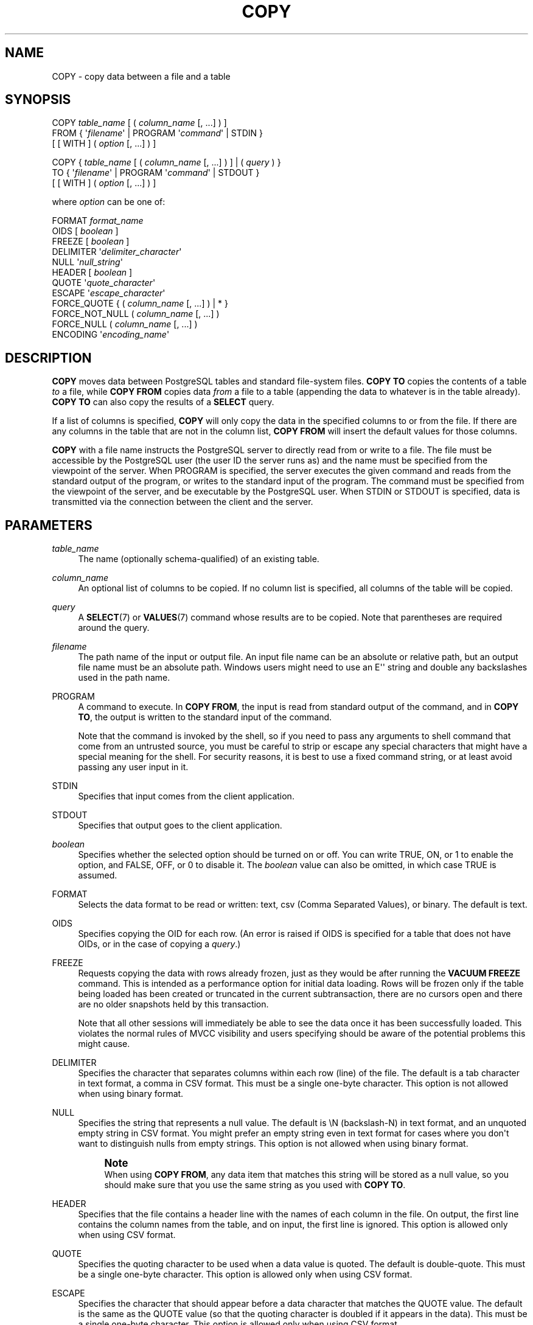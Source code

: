 '\" t
.\"     Title: COPY
.\"    Author: The PostgreSQL Global Development Group
.\" Generator: DocBook XSL Stylesheets v1.78.1 <http://docbook.sf.net/>
.\"      Date: 2017
.\"    Manual: PostgreSQL 9.4.13 Documentation
.\"    Source: PostgreSQL 9.4.13
.\"  Language: English
.\"
.TH "COPY" "7" "2017" "PostgreSQL 9.4.13" "PostgreSQL 9.4.13 Documentation"
.\" -----------------------------------------------------------------
.\" * Define some portability stuff
.\" -----------------------------------------------------------------
.\" ~~~~~~~~~~~~~~~~~~~~~~~~~~~~~~~~~~~~~~~~~~~~~~~~~~~~~~~~~~~~~~~~~
.\" http://bugs.debian.org/507673
.\" http://lists.gnu.org/archive/html/groff/2009-02/msg00013.html
.\" ~~~~~~~~~~~~~~~~~~~~~~~~~~~~~~~~~~~~~~~~~~~~~~~~~~~~~~~~~~~~~~~~~
.ie \n(.g .ds Aq \(aq
.el       .ds Aq '
.\" -----------------------------------------------------------------
.\" * set default formatting
.\" -----------------------------------------------------------------
.\" disable hyphenation
.nh
.\" disable justification (adjust text to left margin only)
.ad l
.\" -----------------------------------------------------------------
.\" * MAIN CONTENT STARTS HERE *
.\" -----------------------------------------------------------------
.SH "NAME"
COPY \- copy data between a file and a table
.SH "SYNOPSIS"
.sp
.nf
COPY \fItable_name\fR [ ( \fIcolumn_name\fR [, \&.\&.\&.] ) ]
    FROM { \*(Aq\fIfilename\fR\*(Aq | PROGRAM \*(Aq\fIcommand\fR\*(Aq | STDIN }
    [ [ WITH ] ( \fIoption\fR [, \&.\&.\&.] ) ]

COPY { \fItable_name\fR [ ( \fIcolumn_name\fR [, \&.\&.\&.] ) ] | ( \fIquery\fR ) }
    TO { \*(Aq\fIfilename\fR\*(Aq | PROGRAM \*(Aq\fIcommand\fR\*(Aq | STDOUT }
    [ [ WITH ] ( \fIoption\fR [, \&.\&.\&.] ) ]

where \fIoption\fR can be one of:

    FORMAT \fIformat_name\fR
    OIDS [ \fIboolean\fR ]
    FREEZE [ \fIboolean\fR ]
    DELIMITER \*(Aq\fIdelimiter_character\fR\*(Aq
    NULL \*(Aq\fInull_string\fR\*(Aq
    HEADER [ \fIboolean\fR ]
    QUOTE \*(Aq\fIquote_character\fR\*(Aq
    ESCAPE \*(Aq\fIescape_character\fR\*(Aq
    FORCE_QUOTE { ( \fIcolumn_name\fR [, \&.\&.\&.] ) | * }
    FORCE_NOT_NULL ( \fIcolumn_name\fR [, \&.\&.\&.] )
    FORCE_NULL ( \fIcolumn_name\fR [, \&.\&.\&.] )
    ENCODING \*(Aq\fIencoding_name\fR\*(Aq
.fi
.SH "DESCRIPTION"
.PP
\fBCOPY\fR
moves data between
PostgreSQL
tables and standard file\-system files\&.
\fBCOPY TO\fR
copies the contents of a table
\fIto\fR
a file, while
\fBCOPY FROM\fR
copies data
\fIfrom\fR
a file to a table (appending the data to whatever is in the table already)\&.
\fBCOPY TO\fR
can also copy the results of a
\fBSELECT\fR
query\&.
.PP
If a list of columns is specified,
\fBCOPY\fR
will only copy the data in the specified columns to or from the file\&. If there are any columns in the table that are not in the column list,
\fBCOPY FROM\fR
will insert the default values for those columns\&.
.PP
\fBCOPY\fR
with a file name instructs the
PostgreSQL
server to directly read from or write to a file\&. The file must be accessible by the
PostgreSQL
user (the user ID the server runs as) and the name must be specified from the viewpoint of the server\&. When
PROGRAM
is specified, the server executes the given command and reads from the standard output of the program, or writes to the standard input of the program\&. The command must be specified from the viewpoint of the server, and be executable by the
PostgreSQL
user\&. When
STDIN
or
STDOUT
is specified, data is transmitted via the connection between the client and the server\&.
.SH "PARAMETERS"
.PP
\fItable_name\fR
.RS 4
The name (optionally schema\-qualified) of an existing table\&.
.RE
.PP
\fIcolumn_name\fR
.RS 4
An optional list of columns to be copied\&. If no column list is specified, all columns of the table will be copied\&.
.RE
.PP
\fIquery\fR
.RS 4
A
\fBSELECT\fR(7)
or
\fBVALUES\fR(7)
command whose results are to be copied\&. Note that parentheses are required around the query\&.
.RE
.PP
\fIfilename\fR
.RS 4
The path name of the input or output file\&. An input file name can be an absolute or relative path, but an output file name must be an absolute path\&. Windows users might need to use an
E\*(Aq\*(Aq
string and double any backslashes used in the path name\&.
.RE
.PP
PROGRAM
.RS 4
A command to execute\&. In
\fBCOPY FROM\fR, the input is read from standard output of the command, and in
\fBCOPY TO\fR, the output is written to the standard input of the command\&.
.sp
Note that the command is invoked by the shell, so if you need to pass any arguments to shell command that come from an untrusted source, you must be careful to strip or escape any special characters that might have a special meaning for the shell\&. For security reasons, it is best to use a fixed command string, or at least avoid passing any user input in it\&.
.RE
.PP
STDIN
.RS 4
Specifies that input comes from the client application\&.
.RE
.PP
STDOUT
.RS 4
Specifies that output goes to the client application\&.
.RE
.PP
\fIboolean\fR
.RS 4
Specifies whether the selected option should be turned on or off\&. You can write
TRUE,
ON, or
1
to enable the option, and
FALSE,
OFF, or
0
to disable it\&. The
\fIboolean\fR
value can also be omitted, in which case
TRUE
is assumed\&.
.RE
.PP
FORMAT
.RS 4
Selects the data format to be read or written:
text,
csv
(Comma Separated Values), or
binary\&. The default is
text\&.
.RE
.PP
OIDS
.RS 4
Specifies copying the OID for each row\&. (An error is raised if
OIDS
is specified for a table that does not have OIDs, or in the case of copying a
\fIquery\fR\&.)
.RE
.PP
FREEZE
.RS 4
Requests copying the data with rows already frozen, just as they would be after running the
\fBVACUUM FREEZE\fR
command\&. This is intended as a performance option for initial data loading\&. Rows will be frozen only if the table being loaded has been created or truncated in the current subtransaction, there are no cursors open and there are no older snapshots held by this transaction\&.
.sp
Note that all other sessions will immediately be able to see the data once it has been successfully loaded\&. This violates the normal rules of MVCC visibility and users specifying should be aware of the potential problems this might cause\&.
.RE
.PP
DELIMITER
.RS 4
Specifies the character that separates columns within each row (line) of the file\&. The default is a tab character in text format, a comma in
CSV
format\&. This must be a single one\-byte character\&. This option is not allowed when using
binary
format\&.
.RE
.PP
NULL
.RS 4
Specifies the string that represents a null value\&. The default is
\eN
(backslash\-N) in text format, and an unquoted empty string in
CSV
format\&. You might prefer an empty string even in text format for cases where you don\*(Aqt want to distinguish nulls from empty strings\&. This option is not allowed when using
binary
format\&.
.if n \{\
.sp
.\}
.RS 4
.it 1 an-trap
.nr an-no-space-flag 1
.nr an-break-flag 1
.br
.ps +1
\fBNote\fR
.ps -1
.br
When using
\fBCOPY FROM\fR, any data item that matches this string will be stored as a null value, so you should make sure that you use the same string as you used with
\fBCOPY TO\fR\&.
.sp .5v
.RE
.RE
.PP
HEADER
.RS 4
Specifies that the file contains a header line with the names of each column in the file\&. On output, the first line contains the column names from the table, and on input, the first line is ignored\&. This option is allowed only when using
CSV
format\&.
.RE
.PP
QUOTE
.RS 4
Specifies the quoting character to be used when a data value is quoted\&. The default is double\-quote\&. This must be a single one\-byte character\&. This option is allowed only when using
CSV
format\&.
.RE
.PP
ESCAPE
.RS 4
Specifies the character that should appear before a data character that matches the
QUOTE
value\&. The default is the same as the
QUOTE
value (so that the quoting character is doubled if it appears in the data)\&. This must be a single one\-byte character\&. This option is allowed only when using
CSV
format\&.
.RE
.PP
FORCE_QUOTE
.RS 4
Forces quoting to be used for all non\-NULL
values in each specified column\&.
NULL
output is never quoted\&. If
*
is specified, non\-NULL
values will be quoted in all columns\&. This option is allowed only in
\fBCOPY TO\fR, and only when using
CSV
format\&.
.RE
.PP
FORCE_NOT_NULL
.RS 4
Do not match the specified columns\*(Aq values against the null string\&. In the default case where the null string is empty, this means that empty values will be read as zero\-length strings rather than nulls, even when they are not quoted\&. This option is allowed only in
\fBCOPY FROM\fR, and only when using
CSV
format\&.
.RE
.PP
FORCE_NULL
.RS 4
Match the specified columns\*(Aq values against the null string, even if it has been quoted, and if a match is found set the value to
NULL\&. In the default case where the null string is empty, this converts a quoted empty string into NULL\&. This option is allowed only in
\fBCOPY FROM\fR, and only when using
CSV
format\&.
.RE
.PP
ENCODING
.RS 4
Specifies that the file is encoded in the
\fIencoding_name\fR\&. If this option is omitted, the current client encoding is used\&. See the Notes below for more details\&.
.RE
.SH "OUTPUTS"
.PP
On successful completion, a
\fBCOPY\fR
command returns a command tag of the form
.sp
.if n \{\
.RS 4
.\}
.nf
COPY \fIcount\fR
.fi
.if n \{\
.RE
.\}
.sp
The
\fIcount\fR
is the number of rows copied\&.
.if n \{\
.sp
.\}
.RS 4
.it 1 an-trap
.nr an-no-space-flag 1
.nr an-break-flag 1
.br
.ps +1
\fBNote\fR
.ps -1
.br
.PP
psql
will print this command tag only if the command was not
COPY \&.\&.\&. TO STDOUT, or the equivalent
psql
meta\-command
\ecopy \&.\&.\&. to stdout\&. This is to prevent confusing the command tag with the data that was just printed\&.
.sp .5v
.RE
.SH "NOTES"
.PP
\fBCOPY\fR
can only be used with plain tables, not with views\&. However, you can write
COPY (SELECT * FROM \fIviewname\fR) TO \&.\&.\&.\&.
.PP
\fBCOPY\fR
only deals with the specific table named; it does not copy data to or from child tables\&. Thus for example
COPY \fItable\fR TO
shows the same data as
SELECT * FROM ONLY \fItable\fR\&. But
COPY (SELECT * FROM \fItable\fR) TO \&.\&.\&.
can be used to dump all of the data in an inheritance hierarchy\&.
.PP
You must have select privilege on the table whose values are read by
\fBCOPY TO\fR, and insert privilege on the table into which values are inserted by
\fBCOPY FROM\fR\&. It is sufficient to have column privileges on the column(s) listed in the command\&.
.PP
Files named in a
\fBCOPY\fR
command are read or written directly by the server, not by the client application\&. Therefore, they must reside on or be accessible to the database server machine, not the client\&. They must be accessible to and readable or writable by the
PostgreSQL
user (the user ID the server runs as), not the client\&. Similarly, the command specified with
PROGRAM
is executed directly by the server, not by the client application, must be executable by the
PostgreSQL
user\&.
\fBCOPY\fR
naming a file or command is only allowed to database superusers, since it allows reading or writing any file that the server has privileges to access\&.
.PP
Do not confuse
\fBCOPY\fR
with the
psql
instruction
\fB\copy\fR\&.
\fB\ecopy\fR
invokes
\fBCOPY FROM STDIN\fR
or
\fBCOPY TO STDOUT\fR, and then fetches/stores the data in a file accessible to the
psql
client\&. Thus, file accessibility and access rights depend on the client rather than the server when
\fB\ecopy\fR
is used\&.
.PP
It is recommended that the file name used in
\fBCOPY\fR
always be specified as an absolute path\&. This is enforced by the server in the case of
\fBCOPY TO\fR, but for
\fBCOPY FROM\fR
you do have the option of reading from a file specified by a relative path\&. The path will be interpreted relative to the working directory of the server process (normally the cluster\*(Aqs data directory), not the client\*(Aqs working directory\&.
.PP
Executing a command with
PROGRAM
might be restricted by the operating system\*(Aqs access control mechanisms, such as SELinux\&.
.PP
\fBCOPY FROM\fR
will invoke any triggers and check constraints on the destination table\&. However, it will not invoke rules\&.
.PP
\fBCOPY\fR
input and output is affected by
\fIDateStyle\fR\&. To ensure portability to other
PostgreSQL
installations that might use non\-default
\fIDateStyle\fR
settings,
\fIDateStyle\fR
should be set to
ISO
before using
\fBCOPY TO\fR\&. It is also a good idea to avoid dumping data with
\fIIntervalStyle\fR
set to
sql_standard, because negative interval values might be misinterpreted by a server that has a different setting for
\fIIntervalStyle\fR\&.
.PP
Input data is interpreted according to
ENCODING
option or the current client encoding, and output data is encoded in
ENCODING
or the current client encoding, even if the data does not pass through the client but is read from or written to a file directly by the server\&.
.PP
\fBCOPY\fR
stops operation at the first error\&. This should not lead to problems in the event of a
\fBCOPY TO\fR, but the target table will already have received earlier rows in a
\fBCOPY FROM\fR\&. These rows will not be visible or accessible, but they still occupy disk space\&. This might amount to a considerable amount of wasted disk space if the failure happened well into a large copy operation\&. You might wish to invoke
\fBVACUUM\fR
to recover the wasted space\&.
.PP
FORCE_NULL
and
FORCE_NOT_NULL
can be used simultaneously on the same column\&. This results in converting quoted null strings to null values and unquoted null strings to empty strings\&.
.SH "FILE FORMATS"
.SS "Text Format"
.PP
When the
text
format is used, the data read or written is a text file with one line per table row\&. Columns in a row are separated by the delimiter character\&. The column values themselves are strings generated by the output function, or acceptable to the input function, of each attribute\*(Aqs data type\&. The specified null string is used in place of columns that are null\&.
\fBCOPY FROM\fR
will raise an error if any line of the input file contains more or fewer columns than are expected\&. If
OIDS
is specified, the OID is read or written as the first column, preceding the user data columns\&.
.PP
End of data can be represented by a single line containing just backslash\-period (\e\&.)\&. An end\-of\-data marker is not necessary when reading from a file, since the end of file serves perfectly well; it is needed only when copying data to or from client applications using pre\-3\&.0 client protocol\&.
.PP
Backslash characters (\e) can be used in the
\fBCOPY\fR
data to quote data characters that might otherwise be taken as row or column delimiters\&. In particular, the following characters
\fImust\fR
be preceded by a backslash if they appear as part of a column value: backslash itself, newline, carriage return, and the current delimiter character\&.
.PP
The specified null string is sent by
\fBCOPY TO\fR
without adding any backslashes; conversely,
\fBCOPY FROM\fR
matches the input against the null string before removing backslashes\&. Therefore, a null string such as
\eN
cannot be confused with the actual data value
\eN
(which would be represented as
\e\eN)\&.
.PP
The following special backslash sequences are recognized by
\fBCOPY FROM\fR:
.TS
allbox tab(:);
lB lB.
T{
Sequence
T}:T{
Represents
T}
.T&
l l
l l
l l
l l
l l
l l
l l
l l.
T{
\eb
T}:T{
Backspace (ASCII 8)
T}
T{
\ef
T}:T{
Form feed (ASCII 12)
T}
T{
\en
T}:T{
Newline (ASCII 10)
T}
T{
\er
T}:T{
Carriage return (ASCII 13)
T}
T{
\et
T}:T{
Tab (ASCII 9)
T}
T{
\ev
T}:T{
Vertical tab (ASCII 11)
T}
T{
\e\fIdigits\fR
T}:T{
Backslash followed by one to three octal digits specifies
       the character with that numeric code
T}
T{
\ex\fIdigits\fR
T}:T{
Backslash x followed by one or two hex digits specifies
       the character with that numeric code
T}
.TE
.sp 1
Presently,
\fBCOPY TO\fR
will never emit an octal or hex\-digits backslash sequence, but it does use the other sequences listed above for those control characters\&.
.PP
Any other backslashed character that is not mentioned in the above table will be taken to represent itself\&. However, beware of adding backslashes unnecessarily, since that might accidentally produce a string matching the end\-of\-data marker (\e\&.) or the null string (\eN
by default)\&. These strings will be recognized before any other backslash processing is done\&.
.PP
It is strongly recommended that applications generating
\fBCOPY\fR
data convert data newlines and carriage returns to the
\en
and
\er
sequences respectively\&. At present it is possible to represent a data carriage return by a backslash and carriage return, and to represent a data newline by a backslash and newline\&. However, these representations might not be accepted in future releases\&. They are also highly vulnerable to corruption if the
\fBCOPY\fR
file is transferred across different machines (for example, from Unix to Windows or vice versa)\&.
.PP
\fBCOPY TO\fR
will terminate each row with a Unix\-style newline (\(lq\en\(rq)\&. Servers running on Microsoft Windows instead output carriage return/newline (\(lq\er\en\(rq), but only for
\fBCOPY\fR
to a server file; for consistency across platforms,
\fBCOPY TO STDOUT\fR
always sends
\(lq\en\(rq
regardless of server platform\&.
\fBCOPY FROM\fR
can handle lines ending with newlines, carriage returns, or carriage return/newlines\&. To reduce the risk of error due to un\-backslashed newlines or carriage returns that were meant as data,
\fBCOPY FROM\fR
will complain if the line endings in the input are not all alike\&.
.SS "CSV Format"
.PP
This format option is used for importing and exporting the Comma Separated Value (CSV) file format used by many other programs, such as spreadsheets\&. Instead of the escaping rules used by
PostgreSQL\*(Aqs standard text format, it produces and recognizes the common CSV escaping mechanism\&.
.PP
The values in each record are separated by the
DELIMITER
character\&. If the value contains the delimiter character, the
QUOTE
character, the
NULL
string, a carriage return, or line feed character, then the whole value is prefixed and suffixed by the
QUOTE
character, and any occurrence within the value of a
QUOTE
character or the
ESCAPE
character is preceded by the escape character\&. You can also use
FORCE_QUOTE
to force quotes when outputting non\-NULL
values in specific columns\&.
.PP
The
CSV
format has no standard way to distinguish a
NULL
value from an empty string\&.
PostgreSQL\*(Aqs
\fBCOPY\fR
handles this by quoting\&. A
NULL
is output as the
NULL
parameter string and is not quoted, while a non\-NULL
value matching the
NULL
parameter string is quoted\&. For example, with the default settings, a
NULL
is written as an unquoted empty string, while an empty string data value is written with double quotes ("")\&. Reading values follows similar rules\&. You can use
FORCE_NOT_NULL
to prevent
NULL
input comparisons for specific columns\&. You can also use
FORCE_NULL
to convert quoted null string data values to
NULL\&.
.PP
Because backslash is not a special character in the
CSV
format,
\e\&., the end\-of\-data marker, could also appear as a data value\&. To avoid any misinterpretation, a
\e\&.
data value appearing as a lone entry on a line is automatically quoted on output, and on input, if quoted, is not interpreted as the end\-of\-data marker\&. If you are loading a file created by another application that has a single unquoted column and might have a value of
\e\&., you might need to quote that value in the input file\&.
.if n \{\
.sp
.\}
.RS 4
.it 1 an-trap
.nr an-no-space-flag 1
.nr an-break-flag 1
.br
.ps +1
\fBNote\fR
.ps -1
.br
.PP
In
CSV
format, all characters are significant\&. A quoted value surrounded by white space, or any characters other than
DELIMITER, will include those characters\&. This can cause errors if you import data from a system that pads
CSV
lines with white space out to some fixed width\&. If such a situation arises you might need to preprocess the
CSV
file to remove the trailing white space, before importing the data into
PostgreSQL\&.
.sp .5v
.RE
.if n \{\
.sp
.\}
.RS 4
.it 1 an-trap
.nr an-no-space-flag 1
.nr an-break-flag 1
.br
.ps +1
\fBNote\fR
.ps -1
.br
.PP
CSV format will both recognize and produce CSV files with quoted values containing embedded carriage returns and line feeds\&. Thus the files are not strictly one line per table row like text\-format files\&.
.sp .5v
.RE
.if n \{\
.sp
.\}
.RS 4
.it 1 an-trap
.nr an-no-space-flag 1
.nr an-break-flag 1
.br
.ps +1
\fBNote\fR
.ps -1
.br
.PP
Many programs produce strange and occasionally perverse CSV files, so the file format is more a convention than a standard\&. Thus you might encounter some files that cannot be imported using this mechanism, and
\fBCOPY\fR
might produce files that other programs cannot process\&.
.sp .5v
.RE
.SS "Binary Format"
.PP
The
binary
format option causes all data to be stored/read as binary format rather than as text\&. It is somewhat faster than the text and
CSV
formats, but a binary\-format file is less portable across machine architectures and
PostgreSQL
versions\&. Also, the binary format is very data type specific; for example it will not work to output binary data from a
smallint
column and read it into an
integer
column, even though that would work fine in text format\&.
.PP
The
binary
file format consists of a file header, zero or more tuples containing the row data, and a file trailer\&. Headers and data are in network byte order\&.
.if n \{\
.sp
.\}
.RS 4
.it 1 an-trap
.nr an-no-space-flag 1
.nr an-break-flag 1
.br
.ps +1
\fBNote\fR
.ps -1
.br
.PP
PostgreSQL
releases before 7\&.4 used a different binary file format\&.
.sp .5v
.RE
.sp
.it 1 an-trap
.nr an-no-space-flag 1
.nr an-break-flag 1
.br
.ps +1
\fBFile Header\fR
.RS 4
.PP
The file header consists of 15 bytes of fixed fields, followed by a variable\-length header extension area\&. The fixed fields are:
.PP
Signature
.RS 4
11\-byte sequence
PGCOPY\en\e377\er\en\e0
\(em note that the zero byte is a required part of the signature\&. (The signature is designed to allow easy identification of files that have been munged by a non\-8\-bit\-clean transfer\&. This signature will be changed by end\-of\-line\-translation filters, dropped zero bytes, dropped high bits, or parity changes\&.)
.RE
.PP
Flags field
.RS 4
32\-bit integer bit mask to denote important aspects of the file format\&. Bits are numbered from 0 (LSB) to 31 (MSB)\&. Note that this field is stored in network byte order (most significant byte first), as are all the integer fields used in the file format\&. Bits 16\-31 are reserved to denote critical file format issues; a reader should abort if it finds an unexpected bit set in this range\&. Bits 0\-15 are reserved to signal backwards\-compatible format issues; a reader should simply ignore any unexpected bits set in this range\&. Currently only one flag bit is defined, and the rest must be zero:
.PP
Bit 16
.RS 4
if 1, OIDs are included in the data; if 0, not
.RE
.RE
.PP
Header extension area length
.RS 4
32\-bit integer, length in bytes of remainder of header, not including self\&. Currently, this is zero, and the first tuple follows immediately\&. Future changes to the format might allow additional data to be present in the header\&. A reader should silently skip over any header extension data it does not know what to do with\&.
.RE
.PP
The header extension area is envisioned to contain a sequence of self\-identifying chunks\&. The flags field is not intended to tell readers what is in the extension area\&. Specific design of header extension contents is left for a later release\&.
.PP
This design allows for both backwards\-compatible header additions (add header extension chunks, or set low\-order flag bits) and non\-backwards\-compatible changes (set high\-order flag bits to signal such changes, and add supporting data to the extension area if needed)\&.
.RE
.sp
.it 1 an-trap
.nr an-no-space-flag 1
.nr an-break-flag 1
.br
.ps +1
\fBTuples\fR
.RS 4
.PP
Each tuple begins with a 16\-bit integer count of the number of fields in the tuple\&. (Presently, all tuples in a table will have the same count, but that might not always be true\&.) Then, repeated for each field in the tuple, there is a 32\-bit length word followed by that many bytes of field data\&. (The length word does not include itself, and can be zero\&.) As a special case, \-1 indicates a NULL field value\&. No value bytes follow in the NULL case\&.
.PP
There is no alignment padding or any other extra data between fields\&.
.PP
Presently, all data values in a binary\-format file are assumed to be in binary format (format code one)\&. It is anticipated that a future extension might add a header field that allows per\-column format codes to be specified\&.
.PP
To determine the appropriate binary format for the actual tuple data you should consult the
PostgreSQL
source, in particular the
\fB*send\fR
and
\fB*recv\fR
functions for each column\*(Aqs data type (typically these functions are found in the
src/backend/utils/adt/
directory of the source distribution)\&.
.PP
If OIDs are included in the file, the OID field immediately follows the field\-count word\&. It is a normal field except that it\*(Aqs not included in the field\-count\&. In particular it has a length word \(em this will allow handling of 4\-byte vs\&. 8\-byte OIDs without too much pain, and will allow OIDs to be shown as null if that ever proves desirable\&.
.RE
.sp
.it 1 an-trap
.nr an-no-space-flag 1
.nr an-break-flag 1
.br
.ps +1
\fBFile Trailer\fR
.RS 4
.PP
The file trailer consists of a 16\-bit integer word containing \-1\&. This is easily distinguished from a tuple\*(Aqs field\-count word\&.
.PP
A reader should report an error if a field\-count word is neither \-1 nor the expected number of columns\&. This provides an extra check against somehow getting out of sync with the data\&.
.RE
.SH "EXAMPLES"
.PP
The following example copies a table to the client using the vertical bar (|) as the field delimiter:
.sp
.if n \{\
.RS 4
.\}
.nf
COPY country TO STDOUT (DELIMITER \*(Aq|\*(Aq);
.fi
.if n \{\
.RE
.\}
.PP
To copy data from a file into the
country
table:
.sp
.if n \{\
.RS 4
.\}
.nf
COPY country FROM \*(Aq/usr1/proj/bray/sql/country_data\*(Aq;
.fi
.if n \{\
.RE
.\}
.PP
To copy into a file just the countries whose names start with \*(AqA\*(Aq:
.sp
.if n \{\
.RS 4
.\}
.nf
COPY (SELECT * FROM country WHERE country_name LIKE \*(AqA%\*(Aq) TO \*(Aq/usr1/proj/bray/sql/a_list_countries\&.copy\*(Aq;
.fi
.if n \{\
.RE
.\}
.PP
To copy into a compressed file, you can pipe the output through an external compression program:
.sp
.if n \{\
.RS 4
.\}
.nf
COPY country TO PROGRAM \*(Aqgzip > /usr1/proj/bray/sql/country_data\&.gz\*(Aq;
.fi
.if n \{\
.RE
.\}
.PP
Here is a sample of data suitable for copying into a table from
STDIN:
.sp
.if n \{\
.RS 4
.\}
.nf
AF      AFGHANISTAN
AL      ALBANIA
DZ      ALGERIA
ZM      ZAMBIA
ZW      ZIMBABWE
.fi
.if n \{\
.RE
.\}
.sp
Note that the white space on each line is actually a tab character\&.
.PP
The following is the same data, output in binary format\&. The data is shown after filtering through the Unix utility
\fBod \-c\fR\&. The table has three columns; the first has type
char(2), the second has type
text, and the third has type
integer\&. All the rows have a null value in the third column\&.
.sp
.if n \{\
.RS 4
.\}
.nf
0000000   P   G   C   O   P   Y  \en 377  \er  \en  \e0  \e0  \e0  \e0  \e0  \e0
0000020  \e0  \e0  \e0  \e0 003  \e0  \e0  \e0 002   A   F  \e0  \e0  \e0 013   A
0000040   F   G   H   A   N   I   S   T   A   N 377 377 377 377  \e0 003
0000060  \e0  \e0  \e0 002   A   L  \e0  \e0  \e0 007   A   L   B   A   N   I
0000100   A 377 377 377 377  \e0 003  \e0  \e0  \e0 002   D   Z  \e0  \e0  \e0
0000120 007   A   L   G   E   R   I   A 377 377 377 377  \e0 003  \e0  \e0
0000140  \e0 002   Z   M  \e0  \e0  \e0 006   Z   A   M   B   I   A 377 377
0000160 377 377  \e0 003  \e0  \e0  \e0 002   Z   W  \e0  \e0  \e0  \eb   Z   I
0000200   M   B   A   B   W   E 377 377 377 377 377 377
.fi
.if n \{\
.RE
.\}
.SH "COMPATIBILITY"
.PP
There is no
\fBCOPY\fR
statement in the SQL standard\&.
.PP
The following syntax was used before
PostgreSQL
version 9\&.0 and is still supported:
.sp
.if n \{\
.RS 4
.\}
.nf
COPY \fItable_name\fR [ ( \fIcolumn_name\fR [, \&.\&.\&.] ) ]
    FROM { \*(Aq\fIfilename\fR\*(Aq | STDIN }
    [ [ WITH ]
          [ BINARY ]
          [ OIDS ]
          [ DELIMITER [ AS ] \*(Aq\fIdelimiter\fR\*(Aq ]
          [ NULL [ AS ] \*(Aq\fInull string\fR\*(Aq ]
          [ CSV [ HEADER ]
                [ QUOTE [ AS ] \*(Aq\fIquote\fR\*(Aq ]
                [ ESCAPE [ AS ] \*(Aq\fIescape\fR\*(Aq ]
                [ FORCE NOT NULL \fIcolumn_name\fR [, \&.\&.\&.] ] ] ]

COPY { \fItable_name\fR [ ( \fIcolumn_name\fR [, \&.\&.\&.] ) ] | ( \fIquery\fR ) }
    TO { \*(Aq\fIfilename\fR\*(Aq | STDOUT }
    [ [ WITH ]
          [ BINARY ]
          [ OIDS ]
          [ DELIMITER [ AS ] \*(Aq\fIdelimiter\fR\*(Aq ]
          [ NULL [ AS ] \*(Aq\fInull string\fR\*(Aq ]
          [ CSV [ HEADER ]
                [ QUOTE [ AS ] \*(Aq\fIquote\fR\*(Aq ]
                [ ESCAPE [ AS ] \*(Aq\fIescape\fR\*(Aq ]
                [ FORCE QUOTE { \fIcolumn_name\fR [, \&.\&.\&.] | * } ] ] ]
.fi
.if n \{\
.RE
.\}
.sp
Note that in this syntax,
BINARY
and
CSV
are treated as independent keywords, not as arguments of a
FORMAT
option\&.
.PP
The following syntax was used before
PostgreSQL
version 7\&.3 and is still supported:
.sp
.if n \{\
.RS 4
.\}
.nf
COPY [ BINARY ] \fItable_name\fR [ WITH OIDS ]
    FROM { \*(Aq\fIfilename\fR\*(Aq | STDIN }
    [ [USING] DELIMITERS \*(Aq\fIdelimiter\fR\*(Aq ]
    [ WITH NULL AS \*(Aq\fInull string\fR\*(Aq ]

COPY [ BINARY ] \fItable_name\fR [ WITH OIDS ]
    TO { \*(Aq\fIfilename\fR\*(Aq | STDOUT }
    [ [USING] DELIMITERS \*(Aq\fIdelimiter\fR\*(Aq ]
    [ WITH NULL AS \*(Aq\fInull string\fR\*(Aq ]
.fi
.if n \{\
.RE
.\}

